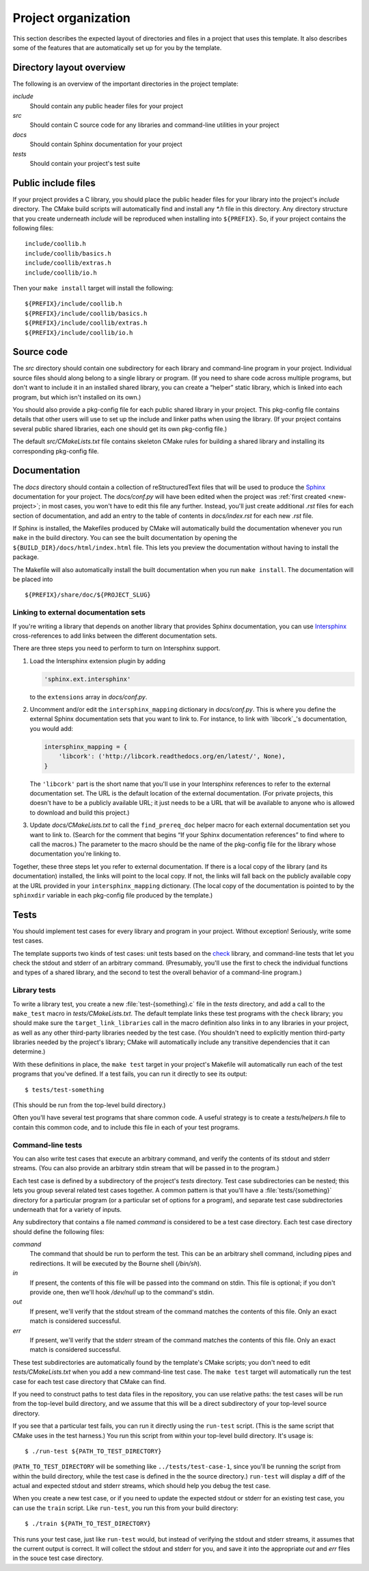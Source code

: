 .. _organization:

Project organization
====================

This section describes the expected layout of directories and files in a
project that uses this template.  It also describes some of the features
that are automatically set up for you by the template.


Directory layout overview
-------------------------

The following is an overview of the important directories in the project
template:

*include*
   Should contain any public header files for your project

*src*
   Should contain C source code for any libraries and command-line
   utilities in your project

*docs*
   Should contain Sphinx documentation for your project

*tests*
   Should contain your project's test suite


Public include files
--------------------

If your project provides a C library, you should place the public header
files for your library into the project's *include* directory.  The
CMake build scripts will automatically find and install any *\*.h* file
in this directory.  Any directory structure that you create underneath
*include* will be reproduced when installing into ``${PREFIX}``.  So, if
your project contains the following files::

    include/coollib.h
    include/coollib/basics.h
    include/coollib/extras.h
    include/coollib/io.h

Then your ``make install`` target will install the following::

    ${PREFIX}/include/coollib.h
    ${PREFIX}/include/coollib/basics.h
    ${PREFIX}/include/coollib/extras.h
    ${PREFIX}/include/coollib/io.h


Source code
-----------

The *src* directory should contain one subdirectory for each library and
command-line program in your project.  Individual source files should
along belong to a single library or program.  (If you need to share code
across multiple programs, but don't want to include it in an installed
shared library, you can create a “helper” static library, which is
linked into each program, but which isn't installed on its own.)

You should also provide a pkg-config file for each public shared library
in your project.  This pkg-config file contains details that other users
will use to set up the include and linker paths when using the library.
(If your project contains several public shared libraries, each one
should get its own pkg-config file.)

The default *src/CMakeLists.txt* file contains skeleton CMake rules for
building a shared library and installing its corresponding pkg-config
file.


Documentation
-------------

The *docs* directory should contain a collection of reStructuredText
files that will be used to produce the `Sphinx`_ documentation for your
project.  The *docs/conf.py* will have been edited when the project was
:ref:`first created <new-project>`; in most cases, you won't have to
edit this file any further.  Instead, you'll just create additional
*.rst* files for each section of documentation, and add an entry to the
table of contents in *docs/index.rst* for each new *.rst* file.

.. _Sphinx: http://sphinx.pocoo.org/

If Sphinx is installed, the Makefiles produced by CMake will
automatically build the documentation whenever you run ``make`` in the
build directory.  You can see the built documentation by opening the
``${BUILD_DIR}/docs/html/index.html`` file.  This lets you preview the
documentation without having to install the package.

The Makefile will also automatically install the built documentation
when you run ``make install``.  The documentation will be placed into

::

    ${PREFIX}/share/doc/${PROJECT_SLUG}

Linking to external documentation sets
~~~~~~~~~~~~~~~~~~~~~~~~~~~~~~~~~~~~~~

If you're writing a library that depends on another library that
provides Sphinx documentation, you can use `Intersphinx`_
cross-references to add links between the different documentation sets.

.. _Intersphinx: http://sphinx.pocoo.org/latest/ext/intersphinx.html

There are three steps you need to perform to turn on Intersphinx support.

1. Load the Intersphinx extension plugin by adding

   .. code-block:: python

       'sphinx.ext.intersphinx'

   to the ``extensions`` array in *docs/conf.py*.

2. Uncomment and/or edit the ``intersphinx_mapping`` dictionary in
   *docs/conf.py*.  This is where you define the external Sphinx
   documentation sets that you want to link to.  For instance, to link
   with `libcork`_\ 's documentation, you would add:

   .. code-block:: python

      intersphinx_mapping = {
          'libcork': ('http://libcork.readthedocs.org/en/latest/', None),
      }

   The ``'libcork'`` part is the short name that you'll use in your
   Intersphinx references to refer to the external documentation set.
   The URL is the default location of the external documentation.  (For
   private projects, this doesn't have to be a publicly available URL;
   it just needs to be a URL that will be available to anyone who is
   allowed to download and build this project.)

3. Update *docs/CMakeLists.txt* to call the ``find_prereq_doc`` helper
   macro for each external documentation set you want to link to.
   (Search for the comment that begins “If your Sphinx documentation
   references” to find where to call the macros.)  The parameter to the
   macro should be the name of the pkg-config file for the library whose
   documentation you're linking to.

Together, these three steps let you refer to external documentation.  If
there is a local copy of the library (and its documentation) installed,
the links will point to the local copy.  If not, the links will fall
back on the publicly available copy at the URL provided in your
``intersphinx_mapping`` dictionary.  (The local copy of the
documentation is pointed to by the ``sphinxdir`` variable in each
pkg-config file produced by the template.)


Tests
-----

You should implement test cases for every library and program in your
project.  Without exception!  Seriously, write some test cases.

The template supports two kinds of test cases: unit tests based on the
`check`_ library, and command-line tests that let you check the stdout
and stderr of an arbitrary command.  (Presumably, you'll use the first
to check the individual functions and types of a shared library, and the
second to test the overall behavior of a command-line program.)

.. _check: http://check.sourceforge.net/

Library tests
~~~~~~~~~~~~~

To write a library test, you create a new :file:`test-{something}.c`
file in the *tests* directory, and add a call to the ``make_test`` macro
in *tests/CMakeLists.txt*.  The default template links these test
programs with the ``check`` library; you should make sure the
``target_link_libraries`` call in the macro definition also links in to
any libraries in your project, as well as any other third-party
libraries needed by the test case.  (You shouldn't need to explicitly
mention third-party libraries needed by the project's library; CMake
will automatically include any transitive dependencies that it can
determine.)

With these definitions in place, the ``make test`` target in your
project's Makefile will automatically run each of the test programs that
you've defined.  If a test fails, you can run it directly to see its
output::

    $ tests/test-something

(This should be run from the top-level build directory.)

Often you'll have several test programs that share common code.  A
useful strategy is to create a *tests/helpers.h* file to contain this
common code, and to include this file in each of your test programs.

Command-line tests
~~~~~~~~~~~~~~~~~~

You can also write test cases that execute an arbitrary command, and
verify the contents of its stdout and stderr streams.  (You can also
provide an arbitrary stdin stream that will be passed in to the
program.)

Each test case is defined by a subdirectory of the project's *tests*
directory.  Test case subdirectories can be nested; this lets you
group several related test cases together.   A common pattern is that
you'll have a :file:`tests/{something}` directory for a particular
program (or a particular set of options for a program), and separate
test case subdirectories underneath that for a variety of inputs.

Any subdirectory that contains a file named *command* is considered to
be a test case directory.  Each test case directory should define the
following files:

*command*
   The command that should be run to perform the test.  This can be an
   arbitrary shell command, including pipes and redirections.  It will
   be executed by the Bourne shell (*/bin/sh*).

*in*
   If present, the contents of this file will be passed into the command
   on stdin.  This file is optional; if you don't provide one, then
   we'll hook */dev/null* up to the command's stdin.

*out*
   If present, we'll verify that the stdout stream of the command
   matches the contents of this file.  Only an exact match is considered
   successful.

*err*
   If present, we'll verify that the stderr stream of the command
   matches the contents of this file.  Only an exact match is considered
   successful.

These test subdirectories are automatically found by the template's
CMake scripts; you don't need to edit *tests/CMakeLists.txt* when you
add a new command-line test case.  The ``make test`` target will
automatically run the test case for each test case directory that CMake
can find.

If you need to construct paths to test data files in the repository, you
can use relative paths: the test cases will be run from the top-level
build directory, and we assume that this will be a direct subdirectory
of your top-level source directory.

If you see that a particular test fails, you can run it directly using
the ``run-test`` script.  (This is the same script that CMake uses in
the test harness.)  You run this script from within your top-level build
directory.  It's usage is::

    $ ./run-test ${PATH_TO_TEST_DIRECTORY}

(``PATH_TO_TEST_DIRECTORY`` will be something like
``../tests/test-case-1``, since you'll be running the script from within
the build directory, while the test case is defined in the the source
directory.)  ``run-test`` will display a diff of the actual and expected
stdout and stderr streams, which should help you debug the test case.

When you create a new test case, or if you need to update the expected
stdout or stderr for an existing test case, you can use the ``train``
script.  Like ``run-test``, you run this from your build directory::

    $ ./train ${PATH_TO_TEST_DIRECTORY}

This runs your test case, just like ``run-test`` would, but instead of
verifying the stdout and stderr streams, it assumes that the current
output is correct.  It will collect the stdout and stderr for you, and
save it into the appropriate *out* and *err* files in the souce test
case directory.

